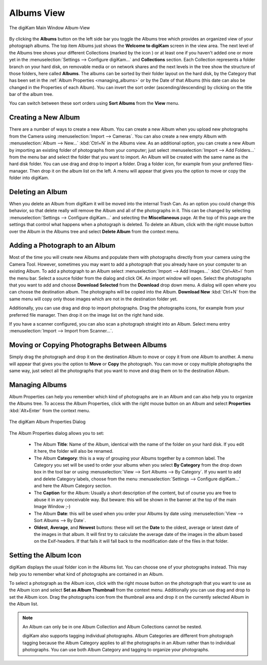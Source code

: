 .. meta::
   :description: digiKam Main Window Albums View
   :keywords: digiKam, documentation, user manual, photo management, open source, free, learn, easy, album, properties, creating, moving

.. metadata-placeholder

   :authors: - digiKam Team

   :license: see Credits and License page for details (https://docs.digikam.org/en/credits_license.html)

.. _albums_view:

Albums View
-----------

.. |icon_collection| image:: images/mainwindow_icon_collection.webp

.. figure:: images/mainwindow_albumsview.webp
    :alt:
    :align: center

    The digiKam Main Window Album-View

By clicking the **Albums** button on the left side bar you toggle the Albums tree which provides an organized view of your photograph albums. The top item Albums just shows the **Welcome to digiKam** screen in the view area. The next level of the Albums tree shows your different Collections (marked by the icon |icon_collection|) or at least one if you haven't added one or more yet in the :menuselection:`Settings --> Configure digiKam...` and **Collections** section. Each Collection represents a folder branch on your hard disk, on removable media or on network shares and the next levels in the tree show the structure of those folders, here called **Albums**. The albums can be sorted by their folder layout on the hard disk, by the Category that has been set in the :ref:`Album Properties <managing_albums>` or by the Date of that Albums (this date can also be changed in the Properties of each Album). You can invert the sort order (ascending/descending) by clicking on the title bar of the album tree.

You can switch between these sort orders using **Sort Albums** from the **View** menu. 

Creating a New Album
~~~~~~~~~~~~~~~~~~~~

There are a number of ways to create a new Album. You can create a new Album when you upload new photographs from the Camera using :menuselection:`Import --> Cameras`. You can also create a new empty Album with :menuselection:`Album --> New...` :kbd:`Ctrl+N` in the Albums view. As an additional option, you can create a new Album by importing an existing folder of photographs from your computer; just select :menuselection:`Import --> Add Folders...` from the menu bar and select the folder that you want to import. An Album will be created with the same name as the hard disk folder. You can use drag and drop to import a folder. Drag a folder icon, for example from your preferred files-manager. Then drop it on the album list on the left. A menu will appear that gives you the option to move or copy the folder into digiKam.

Deleting an Album
~~~~~~~~~~~~~~~~~

When you delete an Album from digiKam it will be moved into the internal Trash Can. As an option you could change this behavior, so that delete really will remove the Album and all of the photographs in it. This can be changed by selecting :menuselection:`Settings --> Configure digiKam...` and selecting the **Miscellaneous** page. At the top of this page are the settings that control what happens when a photograph is deleted. To delete an Album, click with the right mouse button over the Album in the Albums tree and select **Delete Album** from the context menu.

Adding a Photograph to an Album
~~~~~~~~~~~~~~~~~~~~~~~~~~~~~~~

Most of the time you will create new Albums and populate them with photographs directly from your camera using the Camera Tool. However, sometimes you may want to add a photograph that you already have on your computer to an existing Album. To add a photograph to an Album select :menuselection:`Import --> Add Images...` :kbd:`Ctrl+Alt+I` from the menu bar. Select a source folder from the dialog and click OK. An import window will open. Select the photographs that you want to add and choose **Download Selected** from the **Download** drop down menu. A dialog will open where you can choose the destination album. The photographs will be copied into the Album. **Download New** :kbd:`Ctrl+N` from the same menu will copy only those images which are not in the destination folder yet.

Additionally, you can use drag and drop to import photographs. Drag the photographs icons, for example from your preferred file manager. Then drop it on the image list on the right hand side.

If you have a scanner configured, you can also scan a photograph straight into an Album. Select menu entry :menuselection:`Import --> Import from Scanner...`.

Moving or Copying Photographs Between Albums
~~~~~~~~~~~~~~~~~~~~~~~~~~~~~~~~~~~~~~~~~~~~

Simply drag the photograph and drop it on the destination Album to move or copy it from one Album to another. A menu will appear that gives you the option to **Move** or **Copy** the photograph. You can move or copy multiple photographs the same way, just select all the photographs that you want to move and drag them on to the destination Album. 

.. _managing_albums:

Managing Albums
~~~~~~~~~~~~~~~

Album Properties can help you remember which kind of photographs are in an Album and can also help you to organize the Albums tree. To access the Album Properties, click with the right mouse button on an Album and select **Properties** :kbd:`Alt+Enter` from the context menu.

.. figure:: images/mainwindow_albumproperties.webp
    :alt:
    :align: center

    The digiKam Album Properties Dialog

The Album Properties dialog allows you to set:

    - The Album **Title**: Name of the Album, identical with the name of the folder on your hard disk. If you edit it here, the folder will also be renamed.

    - The Album **Category**: this is a way of grouping your Albums together by a common label. The Category you set will be used to order your albums when you select **By Category** from the drop down box in the tool bar or using :menuselection:`View --> Sort Albums --> By Category`. If you want to add and delete Category labels, choose from the menu :menuselection:`Settings --> Configure digiKam...` and here the Album Category section.

    - The **Caption** for the Album: Usually a short description of the content, but of course you are free to abuse it in any conceivable way. But beware: this will be shown in the banner at the top of the main Image Window ;-)

    - The Album **Date**: this will be used when you order your Albums by date using :menuselection:`View --> Sort Albums --> By Date`.

    - **Oldest**, **Average**, and **Newest** buttons: these will set the **Date** to the oldest, average or latest date of the images in that album. It will first try to calculate the average date of the images in the album based on the Exif-headers. If that fails it will fall back to the modification date of the files in that folder.

Setting the Album Icon
~~~~~~~~~~~~~~~~~~~~~~

digiKam displays the usual folder icon in the Albums list. You can choose one of your photographs instead. This may help you to remember what kind of photographs are contained in an Album.

To select a photograph as the Album icon, click with the right mouse button on the photograph that you want to use as the Album icon and select **Set as Album Thumbnail** from the context menu. Additionally you can use drag and drop to set the Album icon. Drag the photographs icon from the thumbnail area and drop it on the currently selected Album in the Album list.

.. note::

      An Album can only be in one Album Collection and Album Collections cannot be nested.

      digiKam also supports tagging individual photographs. Album Categories are different from photograph tagging because the Album Category applies to all the photographs in an Album rather than to individual photographs. You can use both Album Category and tagging to organize your photographs. 
